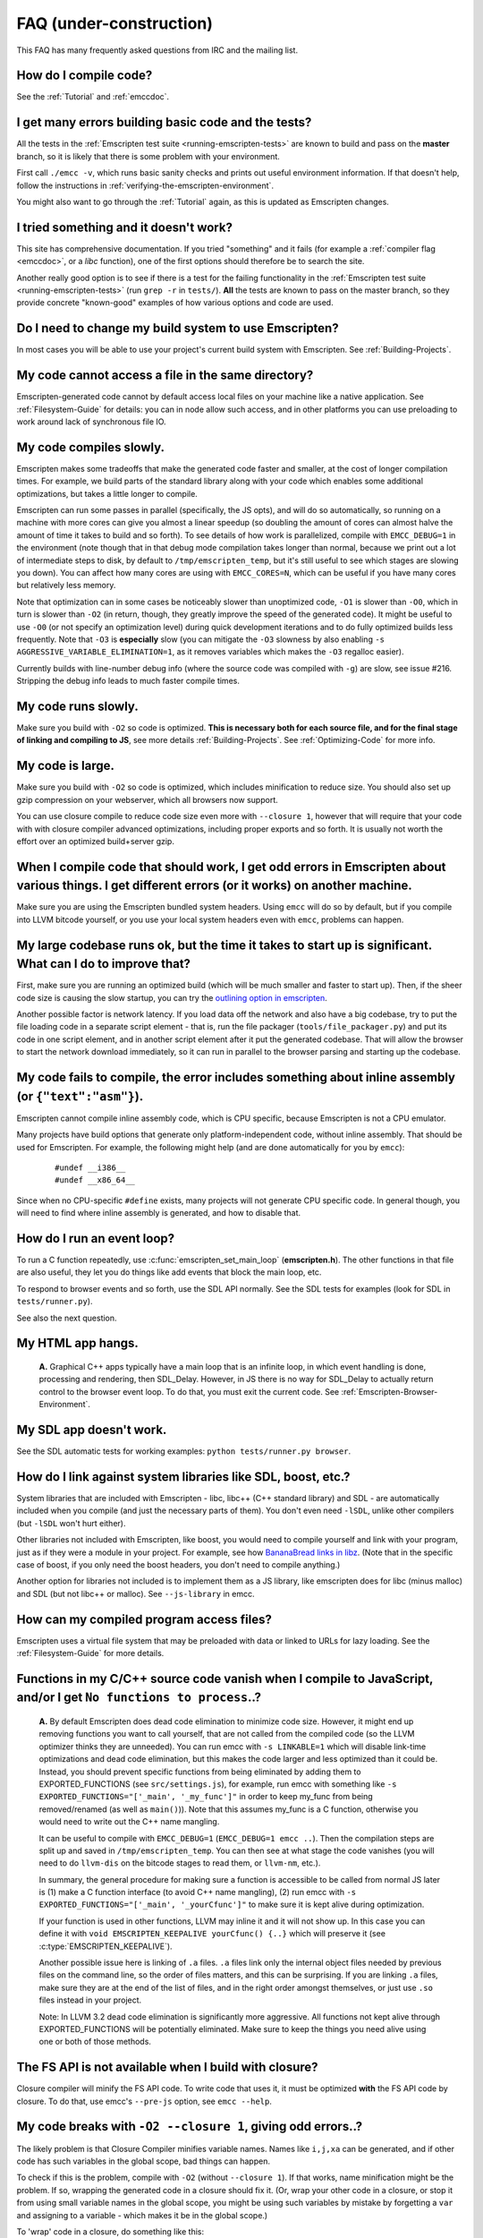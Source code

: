 .. _FAQ:

==================================
FAQ (under-construction)
==================================

This FAQ has many frequently asked questions from IRC and the mailing list.

How do I compile code?
======================

See the :ref:`Tutorial` and :ref:`emccdoc`.

I get many errors building basic code and the tests?
====================================================

All the tests in the :ref:`Emscripten test suite <running-emscripten-tests>` are known to build and pass on the **master** branch, so it is likely that there is some problem with your environment.

First call ``./emcc -v``, which runs basic sanity checks and prints out useful environment information. If that doesn't help, follow the instructions in :ref:`verifying-the-emscripten-environment`.

You might also want to go through the :ref:`Tutorial` again, as this is updated as Emscripten changes.


I tried something and it doesn't work?
======================================

This site has comprehensive documentation. If you tried "something" and it fails (for example a :ref:`compiler flag <emccdoc>`, or a *libc* function), one of the first options should therefore be to search the site.

Another really good option is to see if there is a test for the failing functionality in the :ref:`Emscripten test suite <running-emscripten-tests>` (run ``grep -r`` in ``tests/``). **All** the tests are known to pass on the master branch, so they provide concrete "known-good" examples of how various options and code are used.


Do I need to change my build system to use Emscripten?
======================================================

In most cases you will be able to use your project's current build system with Emscripten. See :ref:`Building-Projects`.


My code cannot access a file in the same directory?
===================================================

Emscripten-generated code cannot by default access local files on your machine like a native application. See :ref:`Filesystem-Guide` for details: you can in node allow such access, and in other platforms you can use preloading to work around lack of synchronous file IO.


My code compiles slowly.
========================

Emscripten makes some tradeoffs that make the generated code faster and smaller, at the cost of longer compilation times. For example, we build parts of the standard library along with your code which enables some additional optimizations, but takes a little longer to compile.

Emscripten can run some passes in parallel (specifically, the JS opts), and will do so automatically, so running on a machine with more cores can give you almost a linear speedup (so doubling the amount of cores can almost halve the amount of time it takes to build and so forth). To see details of how work is parallelized, compile with ``EMCC_DEBUG=1`` in the environment (note though that in that debug mode compilation takes longer than normal, because we print out a lot of intermediate steps to disk, by default to ``/tmp/emscripten_temp``, but it's still useful to see which stages are slowing you down). You can affect how many cores are using with ``EMCC_CORES=N``, which can be useful if you have many cores but relatively less memory.

Note that optimization can in some cases be noticeably slower than unoptimized code, ``-O1`` is slower than ``-O0``, which in turn is slower than ``-O2`` (in return, though, they greatly improve the speed of the generated code). It might be useful to use ``-O0`` (or not specify an optimization level) during quick development iterations and to do fully optimized builds less frequently. Note that ``-O3`` is **especially** slow (you can mitigate the ``-O3`` slowness by also enabling ``-s AGGRESSIVE_VARIABLE_ELIMINATION=1``, as it removes variables which makes the ``-O3`` regalloc easier).

Currently builds with line-number debug info (where the source code was compiled with ``-g``) are slow, see issue #216. Stripping the debug info leads to much faster compile times.


My code runs slowly.
=====================

Make sure you build with ``-O2`` so code is optimized. **This is necessary both for each source file, and for the final stage of linking and compiling to JS**, see more details :ref:`Building-Projects`. See :ref:`Optimizing-Code` for more info.


My code is large.
===========================

Make sure you build with ``-O2`` so code is optimized, which includes minification to reduce size. You should also set up gzip compression on your webserver, which all browsers now support.

You can use closure compile to reduce code size even more with ``--closure 1``, however that will require that your code with with closure compiler advanced optimizations, including proper exports and so forth. It is usually not worth the effort over an optimized build+server gzip.


When I compile code that should work, I get odd errors in Emscripten about various things. I get different errors (or it works) on another machine.
==========================================================================================================================================================================

Make sure you are using the Emscripten bundled system headers. Using ``emcc`` will do so by default, but if you compile into LLVM bitcode yourself, or you use your local system headers even with ``emcc``, problems can happen.


My large codebase runs ok, but the time it takes to start up is significant. What can I do to improve that?
========================================================================================================================================

First, make sure you are running an optimized build (which will be much smaller and faster to start up). Then, if the sheer code size is causing the slow startup, you can try the `outlining option in emscripten <http://mozakai.blogspot.com/2013/08/outlining-workaround-for-jits-and-big.html>`__.

Another possible factor is network latency. If you load data off the network and also have a big codebase, try to put the file loading code in a separate script element - that is, run the file packager (``tools/file_packager.py``) and put its code in one script element, and in another script element after it put the generated codebase. That will allow the browser to start the network download immediately, so it can run in parallel to the browser parsing and starting up the codebase.


My code fails to compile, the error includes something about inline assembly (or ``{"text":"asm"}``).
========================================================================================================================================

Emscripten cannot compile inline assembly code, which is CPU specific, because Emscripten is not a CPU emulator.

Many projects have build options that generate only platform-independent code, without inline assembly. That should be used for Emscripten. For example, the following might help (and are done automatically for you by ``emcc``):

   ::

       #undef __i386__
       #undef __x86_64__

Since when no CPU-specific ``#define`` exists, many projects will not generate CPU specific code. In general though, you will need to find where inline assembly is generated, and how to disable that.


How do I run an event loop?
===========================

To run a C function repeatedly, use :c:func:`emscripten_set_main_loop` (**emscripten.h**). The other functions in that file are also useful, they let you do things like add events that block the main loop, etc. 

To respond to browser events and so forth, use the SDL API normally. See the SDL tests for examples (look for SDL in ``tests/runner.py``).

See also the next question.


My HTML app hangs.
==================

   **A.** Graphical C++ apps typically have a main loop that is an infinite loop, in which event handling is done, processing and rendering, then SDL_Delay. However, in JS there is no way for SDL_Delay to actually return control to the browser event loop. To do that, you must exit the current code. See
   :ref:`Emscripten-Browser-Environment`.

My SDL app doesn't work.
========================

See the SDL automatic tests for working examples: ``python tests/runner.py browser``.

How do I link against system libraries like SDL, boost, etc.?
==================================================================

System libraries that are included with Emscripten - libc, libc++ (C++ standard library) and SDL - are automatically included when you compile (and just the necessary parts of them). You don't even need ``-lSDL``, unlike other compilers (but ``-lSDL`` won't hurt either).

Other libraries not included with Emscripten, like boost, you would need to compile yourself and link with your program, just as if they were a module in your project. For example, see how `BananaBread links in libz <https://github.com/kripken/BananaBread/blob/master/cube2/src/web/Makefile>`_. (Note that in the specific case of boost, if you only need the boost headers, you don't need to compile anything.)

Another option for libraries not included is to implement them as a JS library, like emscripten does for libc (minus malloc) and SDL (but not libc++ or malloc). See ``--js-library`` in emcc.


How can my compiled program access files?
==================================================================

Emscripten uses a virtual file system that may be preloaded with data or linked to URLs for lazy loading. See the :ref:`Filesystem-Guide` for more details.


Functions in my C/C++ source code vanish when I compile to JavaScript, and/or I get ``No functions to process``..?
==================================================================================================================

   **A.** By default Emscripten does dead code elimination to minimize code size. However, it might end up removing functions you want to call yourself, that are not called from the compiled code (so the LLVM optimizer thinks they are unneeded). You can run emcc with ``-s LINKABLE=1`` which will disable link-time optimizations and dead code elimination, but this makes the code larger and less optimized than it could be. Instead, you should prevent specific functions from being eliminated by adding them to EXPORTED_FUNCTIONS (see ``src/settings.js``), for example, run emcc with something like ``-s EXPORTED_FUNCTIONS="['_main', '_my_func']"`` in order to keep my_func from being removed/renamed (as well as ``main()``)). Note that this assumes my_func is a C function, otherwise you would need to write out the C++ name mangling.

   It can be useful to compile with ``EMCC_DEBUG=1`` (``EMCC_DEBUG=1 emcc ..``). Then the compilation steps are split up and saved in ``/tmp/emscripten_temp``. You can then see at what stage the code vanishes (you will need to do ``llvm-dis`` on the bitcode  stages to read them, or ``llvm-nm``, etc.).

   In summary, the general procedure for making sure a function is accessible to be called from normal JS later is (1) make a C function interface (to avoid C++ name mangling), (2) run emcc with ``-s EXPORTED_FUNCTIONS="['_main', '_yourCfunc']"`` to make sure it is kept alive during optimization.

   If your function is used in other functions, LLVM may inline it and it will not show up. In this case you can define it with ``void EMSCRIPTEN_KEEPALIVE yourCfunc() {..}`` which will preserve it (see :c:type:`EMSCRIPTEN_KEEPALIVE`).

   Another possible issue here is linking of ``.a`` files. ``.a`` files link only the internal object files needed by previous files on the command line, so the order of files matters, and this can be surprising. If you are linking ``.a`` files, make sure they are at the end of the list of files, and in the right order amongst themselves, or just use ``.so`` files instead in your project.

   Note: In LLVM 3.2 dead code elimination is significantly more aggressive. All functions not kept alive through EXPORTED_FUNCTIONS will be potentially eliminated. Make sure to keep the things you need alive using one or both of those methods.

The FS API is not available when I build with closure?
=======================================================

Closure compiler will minify the FS API code. To write code that uses it, it must be optimized **with** the FS API code by closure. To do that, use emcc's ``--pre-js`` option, see ``emcc --help``.


My code breaks with ``-O2 --closure 1``, giving odd errors..?
====================================================================

The likely problem is that Closure Compiler minifies variable names. Names like ``i,j,xa`` can be generated, and if other code has such variables in the global scope, bad things can happen.
	
To check if this is the problem, compile with ``-O2`` (without ``--closure 1``). If that works, name minification might be the problem. If so, wrapping the generated code in a closure should fix it. (Or, wrap your other code in a closure, or stop it from using small variable names in the global scope, you might be using such variables by mistake by forgetting a ``var`` and assigning to a variable - which makes it be in the global scope.) 
	
To 'wrap' code in a closure, do something like this:

::

	var CompiledModule = (function() {
		.. GENERATED CODE ..
		return Module;
		})();

I get ``undefined is not a function`` or ``NAME is not a function``..?
=====================================================================================

The likely cause is an undefined function - something that was referred to, but not implemented or linked in. If you get ``undefined``, look at the line number to see the function name.

Emscripten by default does *not* give fatal errors on undefined symbols, so you can get runtime errors like these (because in practice in many codebases it is easiest to get them working without refactoring them to remove all undefined symbol calls). If you prefer compile-time notifications, run emcc with ``-s WARN_ON_UNDEFINED_SYMBOLS=1`` or ``-s ERROR_ON_UNDEFINED_SYMBOLS=1``.

Aside from just forgetting to link in a necessary object file, one possible cause for this error is inline functions in headers. If you have a header with ``inline int my_func() { .. }`` then clang may not actually inline the function (since inline is just a hint), and also not generate code for it (since it's in a header), so the generated bitcode and js will not have that function implemented. One solution is to add ``static``, that is ``static inline int my_func() { .. }`` which forces code to be generated in the object file.

I get an odd python error complaining about libcxx.bc or libcxxabi.bc..?
=====================================================================================


Possibly building libcxx or libcxxabi failed. Go to system/lib/libcxx (or libcxxabi) and do ``emmake make`` to see the actual error. Or, clean the emscripten cache (``~/.emscripten_cache``) and then compile your file with ``EMCC_DEBUG=1`` in the environment. libcxx will then be built in
   ``/tmp/emscripten_temp/libcxx``, and you can see ``configure*,make*`` files that are the output of configure and make, etc.

One possible cause of this error is the lack of ``make``, which is necessary to build these libraries. If you are on Windows, you need cygwin which supplies ``make``.

Running LLVM bitcode generated by emcc through ``lli`` breaks with errors about ``impure_ptr`` stuff..?
========================================================================================================

First of all, lli is not maintained (sadly) and has odd errors and crashes. However there is ``tools/nativize_llvm.py`` which compiles bitcode to a native executable. It will also hit the ``impure_ptr`` error though.

The issue is that newlib uses that impure pointer stuff, while glibc uses something else. So bitcode build with the emscripten SDK (which emcc does) will not run locally, unless your machine uses newlib (which basically only embedded systems do). The impure_ptr stuff is limited, however, it only applies to explicit use of ``stdout`` etc.  So ``printf(..)`` will work, but ``fprintf(stdout, ..)`` will not. So often it is simple to modify your code to not hit this problem.

I get a stack size error when optimizing (``RangeError: Maximum call stack size exceeded`` or similar)?
=======================================================================================================================================

You may need to increase the stack size for node. On linux and mac, you can just do ``NODE_JS = ['node', '--stack_size=8192']`` or such (in ``~/.emscripten``). On windows, you will also need ``--max-stack-size=8192``, and also to run ``editbin /stack:33554432 node.exe``.


I get ``error: cannot compile this aggregate va_arg expression yet`` and it says ``compiler frontend failed to generate LLVM bitcode, halting`` afterwards.
=============================================================================================================================================================================================

This is a limitation of the le32 frontend in clang. You can use the x86 frontend instead by compiling with ``EMCC_LLVM_TARGET=i386-pc-linux-gnu`` in the environment (however you will lose the advantages of le32 which includes better alignment of doubles).

.. _faq-when-safe-to-call-compiled-functions:

I am building a library, and sometimes I get an error when I call a compiled function before the page fully loaded. How can I tell when is safe to call it?
============================================================================================================================================================================

The easiest way to find out when loading is complete (which is asynchronous, as it often requires loading files, such as the .mem file or preloade files), is to just add a ``main()`` function. It will be called when it is safe to do so, after startup is complete, so that is a signal that it is safe to call any compiled method.

You can make ``main()`` call your JS to notify it, for example if ``allReady()`` is a JS function you want called when everything is ready, you can do

::

	#include <emscripten.h>

	int main() {
		EM_ASM( allReady() );
		}

		
The name of the project sounds weird to me
==========================================

I don't know why; it's a perfectly `cromulent <http://en.wikipedia.org/wiki/Lisa_the_Iconoclast>`_ word!
